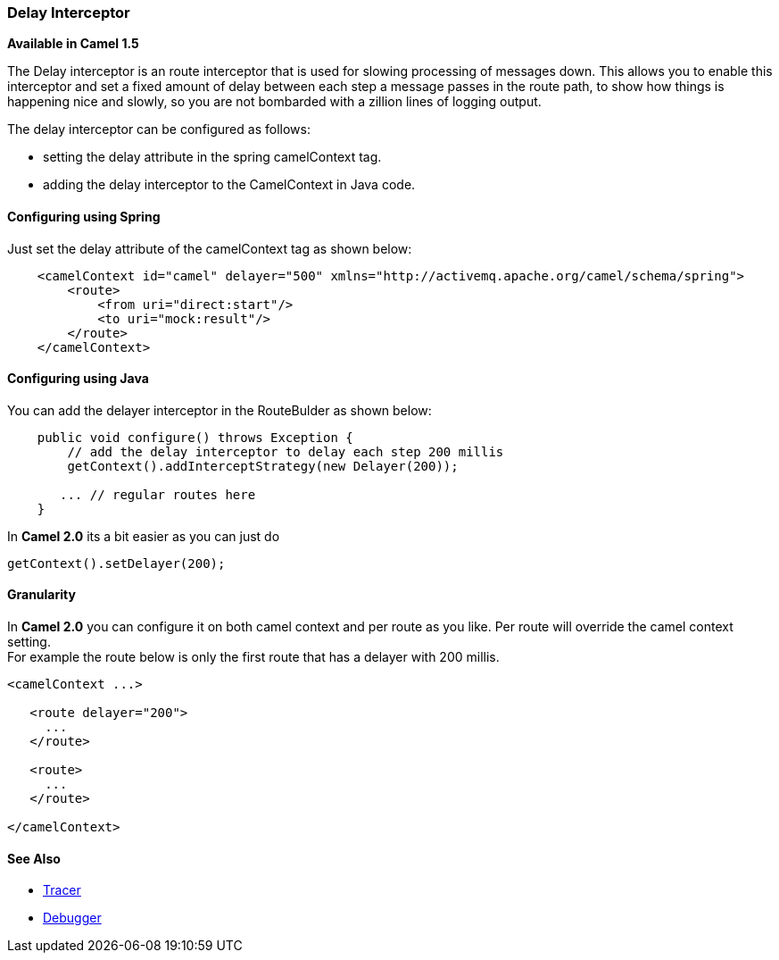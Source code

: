 [[ConfluenceContent]]
[[DelayInterceptor-DelayInterceptor]]
Delay Interceptor
~~~~~~~~~~~~~~~~~

*Available in Camel 1.5*

The Delay interceptor is an route interceptor that is used for slowing
processing of messages down. This allows you to enable this interceptor
and set a fixed amount of delay between each step a message passes in
the route path, to show how things is happening nice and slowly, so you
are not bombarded with a zillion lines of logging output.

The delay interceptor can be configured as follows:

* setting the delay attribute in the spring camelContext tag.
* adding the delay interceptor to the CamelContext in Java code.

[[DelayInterceptor-ConfiguringusingSpring]]
Configuring using Spring
^^^^^^^^^^^^^^^^^^^^^^^^

Just set the delay attribute of the camelContext tag as shown below:

[source,brush:,java;,gutter:,false;,theme:,Default]
----
    <camelContext id="camel" delayer="500" xmlns="http://activemq.apache.org/camel/schema/spring">
        <route>
            <from uri="direct:start"/>
            <to uri="mock:result"/>
        </route>
    </camelContext>
----

[[DelayInterceptor-ConfiguringusingJava]]
Configuring using Java
^^^^^^^^^^^^^^^^^^^^^^

You can add the delayer interceptor in the RouteBulder as shown below:

[source,brush:,java;,gutter:,false;,theme:,Default]
----
    public void configure() throws Exception {
        // add the delay interceptor to delay each step 200 millis
        getContext().addInterceptStrategy(new Delayer(200));

       ... // regular routes here
    }
----

In *Camel 2.0* its a bit easier as you can just do

[source,brush:,java;,gutter:,false;,theme:,Default]
----
getContext().setDelayer(200);
----

[[DelayInterceptor-Granularity]]
Granularity
^^^^^^^^^^^

In *Camel 2.0* you can configure it on both camel context and per route
as you like. Per route will override the camel context setting. +
For example the route below is only the first route that has a delayer
with 200 millis.

[source,brush:,java;,gutter:,false;,theme:,Default]
----
<camelContext ...>

   <route delayer="200">
     ...
   </route>

   <route>
     ...
   </route>

</camelContext>
----

[[DelayInterceptor-SeeAlso]]
See Also
^^^^^^^^

* link:tracer.html[Tracer]
* link:debugger.html[Debugger]
